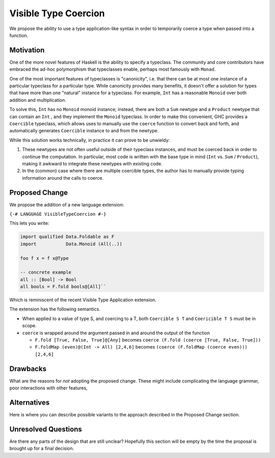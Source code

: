 .. proposal-number:: Leave blank. This will be filled in when the proposal is
                     accepted.

.. trac-ticket:: Leave blank. This will eventually be filled with the Trac
                 ticket number which will track the progress of the
                 implementation of the feature.

.. implemented:: Leave blank. This will be filled in with the first GHC version which
                 implements the described feature.

.. highlight:: haskell

Visible Type Coercion
==============

We propose the ability to use a type application-like syntax in order to temporarily
coerce a type when passed into a function.

Motivation
----------

One of the more novel features of Haskell is the ability to specify a typeclass.
The community and core contributors have embraced the ad-hoc polymorphism that 
typeclasses enable, perhaps most famously with ``Monad``.

One of the most important features of typeclasses is "canonicity", i.e. that 
there can be at most one instance of a particular typeclass for a particular
type.  While canonicity provides many benefits, it doesn't offer a solution for
types that have more than one "natural" instance for a typeclass. For example,
``Int`` has a reasonable ``Monoid`` over both addition and multiplication.

To solve this, ``Int`` has no ``Monoid`` monoid instance; instead, there are both
a ``Sum`` newtype and a ``Product`` newtype that can contain an ``Int`` , and they
implement the ``Monoid`` typeclass. In order to make this convenient, GHC provides
a ``Coercible`` typeclass,  which allows uses to manually use the ``coerce`` function
to convert back and forth, and automatically generates ``Coercible`` instance to and
from the newtype.

While this solution works technically, in practice it can prove to be unwieldy:

1. These newtypes are not often useful outside of their typeclass instances, and
   must be coerced back in order to continue the computation.  In particular, 
   most code is written with the base type in mind (``Int`` vs. ``Sum`` / ``Product``), making 
   it awkward to integrate these newtypes with existing code.

2. In the (common) case where there are multiple coercible types, the author has
   to manually provide typing information around the calls to coerce.


Proposed Change
---------------

We propose the addition of a new language extension:

``{-# LANGUAGE VisibleTypeCoercion #-}``

This lets you write:

.. code-block:: haskell

    import qualified Data.Foldable as F
    import           Data.Monoid (All(..))

    foo f x = f x@Type
    
    -- concrete example
    all :: [Bool] -> Bool
    all bools = F.fold bools@[All]``

Which is reminiscent of the recent Visible Type Application extension.

The extension has the following semantics.

* When applied to a value of type S, and coercing to a T, both ``Coercible S T`` and
  ``Coericible T S`` must be in scope.

* ``coerce`` is wrapped around the argument passed in and around the output of the function

  * ``F.fold [True, False, True]@[Any]`` becomes ``coerce (F.fold (coerce [True, False, True]))``
  * ``F.foldMap (even)@(Int -> All) [2,4,6]`` becomes ``(coerce (F.foldMap (coerce even))) [2,4,6]``


Drawbacks
---------

What are the reasons for *not* adopting the proposed change. These might include
complicating the language grammar, poor interactions with other features, 

Alternatives
------------

Here is where you can describe possible variants to the approach described in
the Proposed Change section.

Unresolved Questions
--------------------

Are there any parts of the design that are still unclear? Hopefully this section
will be empty by the time the proposal is brought up for a final decision.
